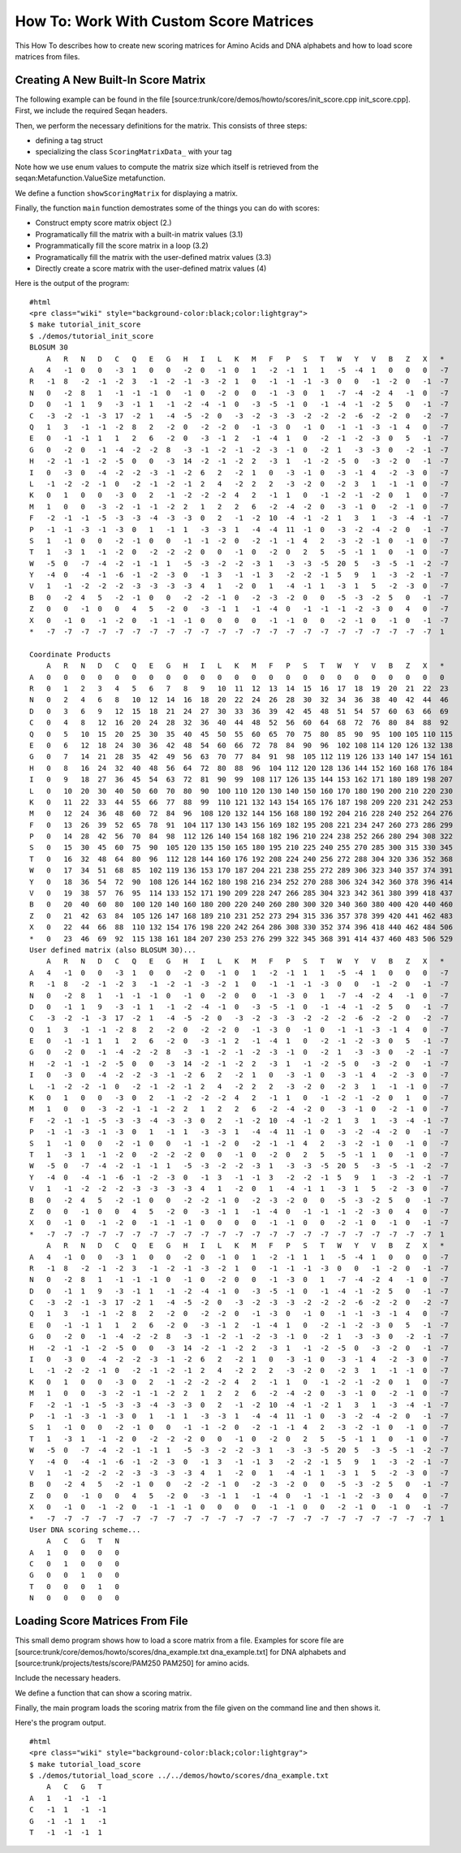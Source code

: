 How To: Work With Custom Score Matrices
---------------------------------------

This How To describes how to create new scoring matrices for Amino Acids
and DNA alphabets and how to load score matrices from files.

Creating A New Built-In Score Matrix
~~~~~~~~~~~~~~~~~~~~~~~~~~~~~~~~~~~~

The following example can be found in the file
[source:trunk/core/demos/howto/scores/init\_score.cpp init\_score.cpp].
First, we include the required Seqan headers.

.. includefrags:: core/demos/howto/scores/init_score.cpp
   :fragment: includes

Then, we perform the necessary definitions for the matrix. This consists
of three steps:

-  defining a tag struct
-  specializing the class ``ScoringMatrixData_`` with your tag

Note how we use enum values to compute the matrix size which itself is
retrieved from the seqan:Metafunction.ValueSize metafunction.

.. includefrags:: core/demos/howto/scores/init_score.cpp
   :fragment: user-defined-matrix

We define a function ``showScoringMatrix`` for displaying a matrix.

.. includefrags:: core/demos/howto/scores/init_score.cpp
   :fragment: show-scoring-matrix

Finally, the function ``main`` function demostrates some of the things
you can do with scores:

-  Construct empty score matrix object (2.)
-  Programatically fill the matrix with a built-in matrix values (3.1)
-  Programmatically fill the score matrix in a loop (3.2)
-  Programatically fill the matrix with the user-defined matrix values
   (3.3)
-  Directly create a score matrix with the user-defined matrix values
   (4)

.. includefrags:: core/demos/howto/scores/init_score.cpp
   :fragment: main

Here is the output of the program:

::

    #html
    <pre class="wiki" style="background-color:black;color:lightgray">
    $ make tutorial_init_score
    $ ./demos/tutorial_init_score
    BLOSUM 30
        A   R   N   D   C   Q   E   G   H   I   L   K   M   F   P   S   T   W   Y   V   B   Z   X   *
    A   4   -1  0   0   -3  1   0   0   -2  0   -1  0   1   -2  -1  1   1   -5  -4  1   0   0   0   -7
    R   -1  8   -2  -1  -2  3   -1  -2  -1  -3  -2  1   0   -1  -1  -1  -3  0   0   -1  -2  0   -1  -7
    N   0   -2  8   1   -1  -1  -1  0   -1  0   -2  0   0   -1  -3  0   1   -7  -4  -2  4   -1  0   -7
    D   0   -1  1   9   -3  -1  1   -1  -2  -4  -1  0   -3  -5  -1  0   -1  -4  -1  -2  5   0   -1  -7
    C   -3  -2  -1  -3  17  -2  1   -4  -5  -2  0   -3  -2  -3  -3  -2  -2  -2  -6  -2  -2  0   -2  -7
    Q   1   3   -1  -1  -2  8   2   -2  0   -2  -2  0   -1  -3  0   -1  0   -1  -1  -3  -1  4   0   -7
    E   0   -1  -1  1   1   2   6   -2  0   -3  -1  2   -1  -4  1   0   -2  -1  -2  -3  0   5   -1  -7
    G   0   -2  0   -1  -4  -2  -2  8   -3  -1  -2  -1  -2  -3  -1  0   -2  1   -3  -3  0   -2  -1  -7
    H   -2  -1  -1  -2  -5  0   0   -3  14  -2  -1  -2  2   -3  1   -1  -2  -5  0   -3  -2  0   -1  -7
    I   0   -3  0   -4  -2  -2  -3  -1  -2  6   2   -2  1   0   -3  -1  0   -3  -1  4   -2  -3  0   -7
    L   -1  -2  -2  -1  0   -2  -1  -2  -1  2   4   -2  2   2   -3  -2  0   -2  3   1   -1  -1  0   -7
    K   0   1   0   0   -3  0   2   -1  -2  -2  -2  4   2   -1  1   0   -1  -2  -1  -2  0   1   0   -7
    M   1   0   0   -3  -2  -1  -1  -2  2   1   2   2   6   -2  -4  -2  0   -3  -1  0   -2  -1  0   -7
    F   -2  -1  -1  -5  -3  -3  -4  -3  -3  0   2   -1  -2  10  -4  -1  -2  1   3   1   -3  -4  -1  -7
    P   -1  -1  -3  -1  -3  0   1   -1  1   -3  -3  1   -4  -4  11  -1  0   -3  -2  -4  -2  0   -1  -7
    S   1   -1  0   0   -2  -1  0   0   -1  -1  -2  0   -2  -1  -1  4   2   -3  -2  -1  0   -1  0   -7
    T   1   -3  1   -1  -2  0   -2  -2  -2  0   0   -1  0   -2  0   2   5   -5  -1  1   0   -1  0   -7
    W   -5  0   -7  -4  -2  -1  -1  1   -5  -3  -2  -2  -3  1   -3  -3  -5  20  5   -3  -5  -1  -2  -7
    Y   -4  0   -4  -1  -6  -1  -2  -3  0   -1  3   -1  -1  3   -2  -2  -1  5   9   1   -3  -2  -1  -7
    V   1   -1  -2  -2  -2  -3  -3  -3  -3  4   1   -2  0   1   -4  -1  1   -3  1   5   -2  -3  0   -7
    B   0   -2  4   5   -2  -1  0   0   -2  -2  -1  0   -2  -3  -2  0   0   -5  -3  -2  5   0   -1  -7
    Z   0   0   -1  0   0   4   5   -2  0   -3  -1  1   -1  -4  0   -1  -1  -1  -2  -3  0   4   0   -7
    X   0   -1  0   -1  -2  0   -1  -1  -1  0   0   0   0   -1  -1  0   0   -2  -1  0   -1  0   -1  -7
    *   -7  -7  -7  -7  -7  -7  -7  -7  -7  -7  -7  -7  -7  -7  -7  -7  -7  -7  -7  -7  -7  -7  -7  1

    Coordinate Products
        A   R   N   D   C   Q   E   G   H   I   L   K   M   F   P   S   T   W   Y   V   B   Z   X   *
    A   0   0   0   0   0   0   0   0   0   0   0   0   0   0   0   0   0   0   0   0   0   0   0   0
    R   0   1   2   3   4   5   6   7   8   9   10  11  12  13  14  15  16  17  18  19  20  21  22  23
    N   0   2   4   6   8   10  12  14  16  18  20  22  24  26  28  30  32  34  36  38  40  42  44  46
    D   0   3   6   9   12  15  18  21  24  27  30  33  36  39  42  45  48  51  54  57  60  63  66  69
    C   0   4   8   12  16  20  24  28  32  36  40  44  48  52  56  60  64  68  72  76  80  84  88  92
    Q   0   5   10  15  20  25  30  35  40  45  50  55  60  65  70  75  80  85  90  95  100 105 110 115
    E   0   6   12  18  24  30  36  42  48  54  60  66  72  78  84  90  96  102 108 114 120 126 132 138
    G   0   7   14  21  28  35  42  49  56  63  70  77  84  91  98  105 112 119 126 133 140 147 154 161
    H   0   8   16  24  32  40  48  56  64  72  80  88  96  104 112 120 128 136 144 152 160 168 176 184
    I   0   9   18  27  36  45  54  63  72  81  90  99  108 117 126 135 144 153 162 171 180 189 198 207
    L   0   10  20  30  40  50  60  70  80  90  100 110 120 130 140 150 160 170 180 190 200 210 220 230
    K   0   11  22  33  44  55  66  77  88  99  110 121 132 143 154 165 176 187 198 209 220 231 242 253
    M   0   12  24  36  48  60  72  84  96  108 120 132 144 156 168 180 192 204 216 228 240 252 264 276
    F   0   13  26  39  52  65  78  91  104 117 130 143 156 169 182 195 208 221 234 247 260 273 286 299
    P   0   14  28  42  56  70  84  98  112 126 140 154 168 182 196 210 224 238 252 266 280 294 308 322
    S   0   15  30  45  60  75  90  105 120 135 150 165 180 195 210 225 240 255 270 285 300 315 330 345
    T   0   16  32  48  64  80  96  112 128 144 160 176 192 208 224 240 256 272 288 304 320 336 352 368
    W   0   17  34  51  68  85  102 119 136 153 170 187 204 221 238 255 272 289 306 323 340 357 374 391
    Y   0   18  36  54  72  90  108 126 144 162 180 198 216 234 252 270 288 306 324 342 360 378 396 414
    V   0   19  38  57  76  95  114 133 152 171 190 209 228 247 266 285 304 323 342 361 380 399 418 437
    B   0   20  40  60  80  100 120 140 160 180 200 220 240 260 280 300 320 340 360 380 400 420 440 460
    Z   0   21  42  63  84  105 126 147 168 189 210 231 252 273 294 315 336 357 378 399 420 441 462 483
    X   0   22  44  66  88  110 132 154 176 198 220 242 264 286 308 330 352 374 396 418 440 462 484 506
    *   0   23  46  69  92  115 138 161 184 207 230 253 276 299 322 345 368 391 414 437 460 483 506 529
    User defined matrix (also BLOSUM 30)...
        A   R   N   D   C   Q   E   G   H   I   L   K   M   F   P   S   T   W   Y   V   B   Z   X   *
    A   4   -1  0   0   -3  1   0   0   -2  0   -1  0   1   -2  -1  1   1   -5  -4  1   0   0   0   -7
    R   -1  8   -2  -1  -2  3   -1  -2  -1  -3  -2  1   0   -1  -1  -1  -3  0   0   -1  -2  0   -1  -7
    N   0   -2  8   1   -1  -1  -1  0   -1  0   -2  0   0   -1  -3  0   1   -7  -4  -2  4   -1  0   -7
    D   0   -1  1   9   -3  -1  1   -1  -2  -4  -1  0   -3  -5  -1  0   -1  -4  -1  -2  5   0   -1  -7
    C   -3  -2  -1  -3  17  -2  1   -4  -5  -2  0   -3  -2  -3  -3  -2  -2  -2  -6  -2  -2  0   -2  -7
    Q   1   3   -1  -1  -2  8   2   -2  0   -2  -2  0   -1  -3  0   -1  0   -1  -1  -3  -1  4   0   -7
    E   0   -1  -1  1   1   2   6   -2  0   -3  -1  2   -1  -4  1   0   -2  -1  -2  -3  0   5   -1  -7
    G   0   -2  0   -1  -4  -2  -2  8   -3  -1  -2  -1  -2  -3  -1  0   -2  1   -3  -3  0   -2  -1  -7
    H   -2  -1  -1  -2  -5  0   0   -3  14  -2  -1  -2  2   -3  1   -1  -2  -5  0   -3  -2  0   -1  -7
    I   0   -3  0   -4  -2  -2  -3  -1  -2  6   2   -2  1   0   -3  -1  0   -3  -1  4   -2  -3  0   -7
    L   -1  -2  -2  -1  0   -2  -1  -2  -1  2   4   -2  2   2   -3  -2  0   -2  3   1   -1  -1  0   -7
    K   0   1   0   0   -3  0   2   -1  -2  -2  -2  4   2   -1  1   0   -1  -2  -1  -2  0   1   0   -7
    M   1   0   0   -3  -2  -1  -1  -2  2   1   2   2   6   -2  -4  -2  0   -3  -1  0   -2  -1  0   -7
    F   -2  -1  -1  -5  -3  -3  -4  -3  -3  0   2   -1  -2  10  -4  -1  -2  1   3   1   -3  -4  -1  -7
    P   -1  -1  -3  -1  -3  0   1   -1  1   -3  -3  1   -4  -4  11  -1  0   -3  -2  -4  -2  0   -1  -7
    S   1   -1  0   0   -2  -1  0   0   -1  -1  -2  0   -2  -1  -1  4   2   -3  -2  -1  0   -1  0   -7
    T   1   -3  1   -1  -2  0   -2  -2  -2  0   0   -1  0   -2  0   2   5   -5  -1  1   0   -1  0   -7
    W   -5  0   -7  -4  -2  -1  -1  1   -5  -3  -2  -2  -3  1   -3  -3  -5  20  5   -3  -5  -1  -2  -7
    Y   -4  0   -4  -1  -6  -1  -2  -3  0   -1  3   -1  -1  3   -2  -2  -1  5   9   1   -3  -2  -1  -7
    V   1   -1  -2  -2  -2  -3  -3  -3  -3  4   1   -2  0   1   -4  -1  1   -3  1   5   -2  -3  0   -7
    B   0   -2  4   5   -2  -1  0   0   -2  -2  -1  0   -2  -3  -2  0   0   -5  -3  -2  5   0   -1  -7
    Z   0   0   -1  0   0   4   5   -2  0   -3  -1  1   -1  -4  0   -1  -1  -1  -2  -3  0   4   0   -7
    X   0   -1  0   -1  -2  0   -1  -1  -1  0   0   0   0   -1  -1  0   0   -2  -1  0   -1  0   -1  -7
    *   -7  -7  -7  -7  -7  -7  -7  -7  -7  -7  -7  -7  -7  -7  -7  -7  -7  -7  -7  -7  -7  -7  -7  1
        A   R   N   D   C   Q   E   G   H   I   L   K   M   F   P   S   T   W   Y   V   B   Z   X   *
    A   4   -1  0   0   -3  1   0   0   -2  0   -1  0   1   -2  -1  1   1   -5  -4  1   0   0   0   -7
    R   -1  8   -2  -1  -2  3   -1  -2  -1  -3  -2  1   0   -1  -1  -1  -3  0   0   -1  -2  0   -1  -7
    N   0   -2  8   1   -1  -1  -1  0   -1  0   -2  0   0   -1  -3  0   1   -7  -4  -2  4   -1  0   -7
    D   0   -1  1   9   -3  -1  1   -1  -2  -4  -1  0   -3  -5  -1  0   -1  -4  -1  -2  5   0   -1  -7
    C   -3  -2  -1  -3  17  -2  1   -4  -5  -2  0   -3  -2  -3  -3  -2  -2  -2  -6  -2  -2  0   -2  -7
    Q   1   3   -1  -1  -2  8   2   -2  0   -2  -2  0   -1  -3  0   -1  0   -1  -1  -3  -1  4   0   -7
    E   0   -1  -1  1   1   2   6   -2  0   -3  -1  2   -1  -4  1   0   -2  -1  -2  -3  0   5   -1  -7
    G   0   -2  0   -1  -4  -2  -2  8   -3  -1  -2  -1  -2  -3  -1  0   -2  1   -3  -3  0   -2  -1  -7
    H   -2  -1  -1  -2  -5  0   0   -3  14  -2  -1  -2  2   -3  1   -1  -2  -5  0   -3  -2  0   -1  -7
    I   0   -3  0   -4  -2  -2  -3  -1  -2  6   2   -2  1   0   -3  -1  0   -3  -1  4   -2  -3  0   -7
    L   -1  -2  -2  -1  0   -2  -1  -2  -1  2   4   -2  2   2   -3  -2  0   -2  3   1   -1  -1  0   -7
    K   0   1   0   0   -3  0   2   -1  -2  -2  -2  4   2   -1  1   0   -1  -2  -1  -2  0   1   0   -7
    M   1   0   0   -3  -2  -1  -1  -2  2   1   2   2   6   -2  -4  -2  0   -3  -1  0   -2  -1  0   -7
    F   -2  -1  -1  -5  -3  -3  -4  -3  -3  0   2   -1  -2  10  -4  -1  -2  1   3   1   -3  -4  -1  -7
    P   -1  -1  -3  -1  -3  0   1   -1  1   -3  -3  1   -4  -4  11  -1  0   -3  -2  -4  -2  0   -1  -7
    S   1   -1  0   0   -2  -1  0   0   -1  -1  -2  0   -2  -1  -1  4   2   -3  -2  -1  0   -1  0   -7
    T   1   -3  1   -1  -2  0   -2  -2  -2  0   0   -1  0   -2  0   2   5   -5  -1  1   0   -1  0   -7
    W   -5  0   -7  -4  -2  -1  -1  1   -5  -3  -2  -2  -3  1   -3  -3  -5  20  5   -3  -5  -1  -2  -7
    Y   -4  0   -4  -1  -6  -1  -2  -3  0   -1  3   -1  -1  3   -2  -2  -1  5   9   1   -3  -2  -1  -7
    V   1   -1  -2  -2  -2  -3  -3  -3  -3  4   1   -2  0   1   -4  -1  1   -3  1   5   -2  -3  0   -7
    B   0   -2  4   5   -2  -1  0   0   -2  -2  -1  0   -2  -3  -2  0   0   -5  -3  -2  5   0   -1  -7
    Z   0   0   -1  0   0   4   5   -2  0   -3  -1  1   -1  -4  0   -1  -1  -1  -2  -3  0   4   0   -7
    X   0   -1  0   -1  -2  0   -1  -1  -1  0   0   0   0   -1  -1  0   0   -2  -1  0   -1  0   -1  -7
    *   -7  -7  -7  -7  -7  -7  -7  -7  -7  -7  -7  -7  -7  -7  -7  -7  -7  -7  -7  -7  -7  -7  -7  1
    User DNA scoring scheme...
        A   C   G   T   N
    A   1   0   0   0   0
    C   0   1   0   0   0
    G   0   0   1   0   0
    T   0   0   0   1   0
    N   0   0   0   0   0

.. raw:: html

   </pre>

Loading Score Matrices From File
~~~~~~~~~~~~~~~~~~~~~~~~~~~~~~~~

This small demo program shows how to load a score matrix from a file.
Examples for score file are
[source:trunk/core/demos/howto/scores/dna\_example.txt dna\_example.txt]
for DNA alphabets and [source:trunk/projects/tests/score/PAM250 PAM250]
for amino acids.

Include the necessary headers.

.. includefrags:: core/demos/howto/scores/load_score.cpp
   :fragment: includes

We define a function that can show a scoring matrix.

.. includefrags:: core/demos/howto/scores/load_score.cpp
   :fragment: show-scoring-matrix

Finally, the main program loads the scoring matrix from the file given
on the command line and then shows it.

.. includefrags:: core/demos/howto/scores/load_score.cpp
   :fragment: main

Here's the program output.

::

    #html
    <pre class="wiki" style="background-color:black;color:lightgray">
    $ make tutorial_load_score
    $ ./demos/tutorial_load_score ../../demos/howto/scores/dna_example.txt
        A   C   G   T
    A   1   -1  -1  -1
    C   -1  1   -1  -1
    G   -1  -1  1   -1
    T   -1  -1  -1  1

.. raw:: html

   </pre>

.. raw:: mediawiki

   {{TracNotice|{{PAGENAME}}}}
